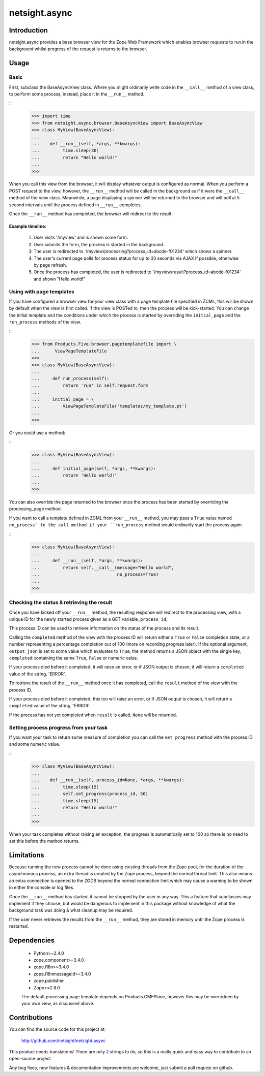 ==============
netsight.async
==============

Introduction
============

netsight.async provides a base browser view for the Zope Web Framework
which enables browser requests to run in the background whilst progress
of the request is returns to the browser.

Usage
=====

Basic
-----

First, subclass the BaseAsyncView class. Where you might ordinarily
write code in the ``__call__`` method of a view class, to perform some
process, instead, place it in the ``__run__`` method.

::
    >>> import time
    >>> from netsight.async.browser.BaseAsyncView import BaseAsyncView
    >>> class MyView(BaseAsyncView):
    ...    
    ...    def __run__(self, *args, **kwargs):
    ...         time.sleep(30)
    ...         return "Hello world!"
    ...
    >>>
    
When you call this view from the browser, it will display whatever
output is configured as normal. When you perform a POST request to the
view, however, the ``__run__`` method will be called in the background
as if it were the ``__call__`` method of the view class. Meanwhile, a
page displaying a spinner will be returned to the browser and will poll
at 5 second intervals until the process defined in ``__run__``
completes.

Once the ``__run__`` method has completed, the browser will redirect to
the result.

Example timeline:
~~~~~~~~~~~~~~~~~

 1. User visits '/myview' and is shown some form.
 
 2. User submits the form, the process is started in the background.
 
 3. The user is redirected to
    '/myview/processing?process_id=abcde-f01234' which shows a spinner.
    
 4. The user's current page polls for process status for up to 30
    seconds via AJAX if possible, otherwise by page refresh.
    
 5. Once the process has completed, the user is redirected to
    '/myview/result?process_id=abcde-f01234' and shown "Hello world!"

Using with page templates
-------------------------

If you have configured a browser view for your view class with a
page template file specified in ZCML, this will be shown by default
when the view is first called. If the view is POSTed to, then the
process will be kick-started. You can change the initial template and
the conditions under which the process is started by overriding the
``initial_page`` and the ``run_process`` methods of the view.

::
    >>> from Products.Five.browser.pagetemplatefile import \
    ...      ViewPageTemplateFile
    >>>
    >>> class MyView(BaseAsyncView):
    ...     
    ...     def run_process(self):
    ...         return 'run' in self.request.form
    ...     
    ...     initial_page = \
    ...         ViewPageTemplateFile('templates/my_template.pt')
    ...
    >>>
    
Or you could use a method:

::
    >>> class MyView(BaseAsyncView):
    ...     
    ...     def initial_page(self, *args, **kwargs):
    ...         return 'Hello world!'
    ...
    >>>
    
You can also override the page returned to the browser once the process
has been started by overriding the processing_page method.

If you want to call a template defined in ZCML from your ``__run__``
method, you may pass a ``True`` value named ``no_process` to the call
method if your ``run_process`` method would ordinarily start the
process again.

::
    >>> class MyView(BaseAsyncView):
    ...     
    ...     def __run__(self, *args, **kwargs):
    ...         return self.__call__(message="Hello world",
    ...                              no_process=True)
    ...
    >>>


Checking the status & retrieving the result
-------------------------------------------

Once you have kicked off your ``__run__`` method,  the resulting
response will redirect to the processing view, with a unique ID for the
newly started process given as a GET variable, ``process_id``.

This process ID can be used to retrieve information on the status of
the process and its result.

Calling the ``completed`` method of the view with the process ID will
return either a ``True`` or ``False`` completion state, or a number
representing a percentage completion out of 100 (more on recording
progress later). If the optional argument, ``output_json`` is set to
some value which evaluates to ``True``, the method returns a JSON
object with the single key, ``completed`` containing the same ``True``,
``False`` or numeric value.

If your process died before it completed, it will raise an error, or if
JSON output is chosen, it will return a ``completed`` value of the
string, 'ERROR'.

To retrieve the result of the ``__run__`` method once it has completed,
call the ``result`` method of the view with the process ID.

If your process died before it completed, this too will raise an error,
or if JSON output is chosen, it will return a ``completed`` value of
the string, 'ERROR'.

If the process has not yet completed when ``result`` is called,
``None`` will be returned.

Setting process progress from your task
---------------------------------------

If you want your task to return some measure of completion you can call
the ``set_progress`` method with the process ID and some numeric value.

::
    >>> class MyView(BaseAsyncView):
    ...    
    ...    def __run__(self, process_id=None, *args, **kwargs):
    ...         time.sleep(15)
    ...         self.set_progress(process_id, 50)
    ...         time.sleep(15)
    ...         return "Hello world!"
    ...
    >>>
    
When your task completes without raising an exception, the progress is
automatically set to 100 so there is no need to set this before the
method returns.

Limitations
===========

Because running the new process cannot be done using existing threads
from the Zope pool, for the duration of the asynchronous process, an
extra thread is created by the Zope process, beyond the normal thread
limit. This also means an extra connection is opened to the ZODB beyond
the normal connection limit which may cause a warning to be shown in
either the console or log files.

Once the ``__run__`` method has started, it cannot be stopped by the
user in any way. This a feature that subclasses may implement if
they choose, but would be dangerous to implement in this package
without knowledge of what the background task was doing & what cleanup
may be required.

If the user never retrieves the results from the ``__run__`` method,
they are stored in memory until the Zope process is restarted.

Dependencies
============

 - Python>=2.4.0

 - zope.component>=3.4.0
 
 - zope.i18n>=3.4.0
 
 - zope.i18nmessageid>=3.4.0
 
 - zope.publisher
 
 - Zope>=2.8.0
 
 The default processing page template depends on Products.CMFPlone,
 however this may be overridden by your own view, as discussed above.

Contributions
=============

You can find the source code for this project at:

  http://github.com/netsight/netsight.async

This product needs translations! There are only 2 strings to do, so
this is a really quick and easy way to contribute to an open-source
project.

Any bug fixes, new features & documentation improvements are welcome,
just submit a pull request on github.